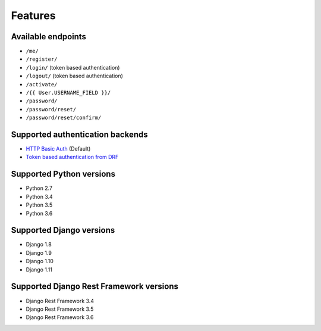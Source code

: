 Features
========

Available endpoints
-------------------

* ``/me/``
* ``/register/``
* ``/login/`` (token based authentication)
* ``/logout/`` (token based authentication)
* ``/activate/``
* ``/{{ User.USERNAME_FIELD }}/``
* ``/password/``
* ``/password/reset/``
* ``/password/reset/confirm/``

Supported authentication backends
---------------------------------

* `HTTP Basic Auth <http://www.django-rest-framework.org/api-guide/authentication/#basicauthentication>`_ (Default)
* `Token based authentication from DRF <http://www.django-rest-framework.org/api-guide/authentication#tokenauthentication>`_

Supported Python versions
-------------------------

* Python 2.7
* Python 3.4
* Python 3.5
* Python 3.6

Supported Django versions
-------------------------

* Django 1.8
* Django 1.9
* Django 1.10
* Django 1.11

Supported Django Rest Framework versions
----------------------------------------

* Django Rest Framework 3.4
* Django Rest Framework 3.5
* Django Rest Framework 3.6
